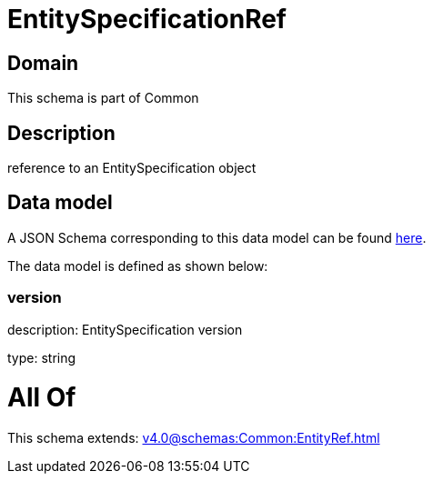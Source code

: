 = EntitySpecificationRef

[#domain]
== Domain

This schema is part of Common

[#description]
== Description

reference to an EntitySpecification object


[#data_model]
== Data model

A JSON Schema corresponding to this data model can be found https://tmforum.org[here].

The data model is defined as shown below:


=== version
description: EntitySpecification version

type: string


= All Of 
This schema extends: xref:v4.0@schemas:Common:EntityRef.adoc[]
